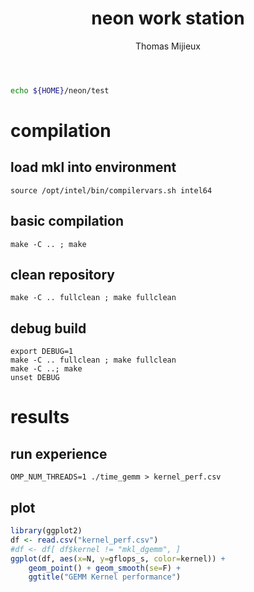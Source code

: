 # -*- mode: org -*-
# -*- coding: utf-8 -*-

#+TITLE: neon work station
#+AUTHOR: Thomas Mijieux
#+EMAIL: thomas.mijieux@hotmail.fr
#+PROPERTY: header-args:sh :exports none :eval never-export
#+PROPERTY: header-args:shell :exports none :eval never-export
#+PROPERTY: header-args:shell+ :var WORKDIR=neon_test_root :session *neon_test* :results silent
#+PROPERTY: header-args:R :exports results :eval never-export
#+PROPERTY: header-args:R+ :results output graphics :file (org-babel-temp-file "figure" ".png")
#+PROPERTY: header-args:R+ :width 600 :height 400 :session
#+EXPORT_SELECT_TAGS: export
#+EXPORT_EXCLUDE_TAGS: noexport

#+NAME: neon_test_root
#+BEGIN_SRC sh
echo ${HOME}/neon/test
#+END_SRC

* compilation
** load mkl into environment
   #+begin_src shell
   source /opt/intel/bin/compilervars.sh intel64
   #+end_src

** basic compilation
   #+begin_src shell
   make -C .. ; make
   #+end_src
** clean repository
   #+begin_src shell
   make -C .. fullclean ; make fullclean
   #+end_src
** debug build
   #+begin_src shell
   export DEBUG=1
   make -C .. fullclean ; make fullclean
   make -C ..; make
   unset DEBUG
   #+end_src

* results
** run experience
   #+begin_src shell
   OMP_NUM_THREADS=1 ./time_gemm > kernel_perf.csv
   #+end_src

** plot
   #+begin_src R
library(ggplot2)
df <- read.csv("kernel_perf.csv")
#df <- df[ df$kernel != "mkl_dgemm", ]
ggplot(df, aes(x=N, y=gflops_s, color=kernel)) +
    geom_point() + geom_smooth(se=F) +
    ggtitle("GEMM Kernel performance")
   #+end_src

   #+results:
   [[file:/tmp/babel-1366HSw/figure1366RDP.png]]
